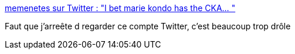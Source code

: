 :jbake-type: post
:jbake-status: published
:jbake-title: memenetes sur Twitter : "I bet marie kondo has the CKA… "
:jbake-tags: humour,kubernetes,_mois_janv.,_année_2020
:jbake-date: 2020-01-29
:jbake-depth: ../
:jbake-uri: shaarli/1580287543000.adoc
:jbake-source: https://nicolas-delsaux.hd.free.fr/Shaarli?searchterm=https%3A%2F%2Ftwitter.com%2Fmemenetes%2Fstatus%2F1218292088120446979&searchtags=humour+kubernetes+_mois_janv.+_ann%C3%A9e_2020
:jbake-style: shaarli

https://twitter.com/memenetes/status/1218292088120446979[memenetes sur Twitter : "I bet marie kondo has the CKA… "]

Faut que j'arreête d regarder ce compte Twitter, c'est beaucoup trop drôle
